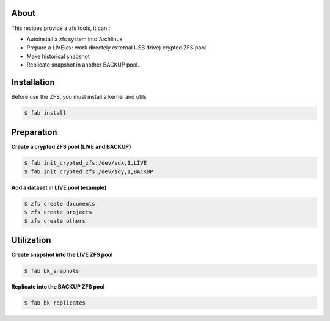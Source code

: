 About
-----

This recipes provide a zfs tools, it can :
 
- Autoinstall a zfs system into Archlinux
- Prepare a LIVE(ex: work directely external USB drive) crypted ZFS pool
- Make historical snapshot
- Replicate snapshot in another BACKUP pool.

Installation
------------

Before use the ZFS, you must install a kernel and utils

.. code-block:: console

    $ fab install

Preparation
-----------

**Create a crypted ZFS pool (LIVE and BACKUP)**


.. code-block:: console

    $ fab init_crypted_zfs:/dev/sdx,1,LIVE
    $ fab init_crypted_zfs:/dev/sdy,1,BACKUP


**Add a dataset in LIVE pool (example)**

.. code-block:: console

    $ zfs create documents
    $ zfs create projects
    $ zfs create others

Utilization
-----------

**Create snapshot into the LIVE ZFS pool**

.. code-block:: console

    $ fab bk_snaphots

**Replicate into the BACKUP ZFS pool**

.. code-block:: console

    $ fab bk_replicates
